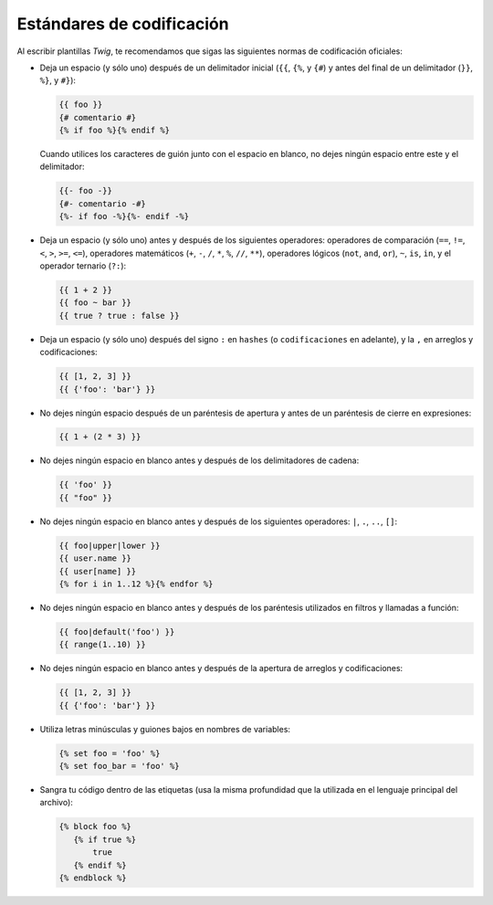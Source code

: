 Estándares de codificación
==========================

Al escribir plantillas *Twig*, te recomendamos que sigas las siguientes normas de codificación oficiales:

* Deja un espacio (y sólo uno) después de un delimitador inicial (``{{``, ``{%``, y ``{#``) y antes del final de un delimitador (``}}``, ``%}``, y ``#}``):

  .. code-block:: jinja

    {{ foo }}
    {# comentario #}
    {% if foo %}{% endif %}

  Cuando utilices los caracteres de guión junto con el espacio en blanco, no dejes ningún espacio entre este y el delimitador:

  .. code-block:: jinja

    {{- foo -}}
    {#- comentario -#}
    {%- if foo -%}{%- endif -%}

* Deja un espacio (y sólo uno) antes y después de los siguientes operadores:
  operadores de comparación (``==``, ``!=``, ``<``, ``>``, ``>=``, ``<=``), operadores matemáticos (``+``, ``-``, ``/``, ``*``, ``%``, ``//``, ``**``), operadores lógicos (``not``, ``and``, ``or``), ``~``, ``is``, ``in``, y el operador ternario (``?:``):

  .. code-block:: jinja

     {{ 1 + 2 }}
     {{ foo ~ bar }}
     {{ true ? true : false }}

* Deja un espacio (y sólo uno) después del signo ``:`` en ``hashes`` (o ``codificaciones`` en adelante), y la ``,`` en arreglos y codificaciones:

  .. code-block:: jinja

     {{ [1, 2, 3] }}
     {{ {'foo': 'bar'} }}

* No dejes ningún espacio después de un paréntesis de apertura y antes de un paréntesis de cierre en expresiones:

  .. code-block:: jinja

    {{ 1 + (2 * 3) }}

* No dejes ningún espacio en blanco antes y después de los delimitadores de cadena:

  .. code-block:: jinja

    {{ 'foo' }}
    {{ "foo" }}

* No dejes ningún espacio en blanco antes y después de los siguientes operadores: ``|``, ``.``, ``..``, ``[]``:

  .. code-block:: jinja

    {{ foo|upper|lower }}
    {{ user.name }}
    {{ user[name] }}
    {% for i in 1..12 %}{% endfor %}

* No dejes ningún espacio en blanco antes y después de los paréntesis utilizados en filtros y llamadas a función:

  .. code-block:: jinja

     {{ foo|default('foo') }}
     {{ range(1..10) }}

* No dejes ningún espacio en blanco antes y después de la apertura de arreglos y codificaciones:

  .. code-block:: jinja

     {{ [1, 2, 3] }}
     {{ {'foo': 'bar'} }}

* Utiliza letras minúsculas y guiones bajos en nombres de variables:

  .. code-block:: jinja

     {% set foo = 'foo' %}
     {% set foo_bar = 'foo' %}

* Sangra tu código dentro de las etiquetas (usa la misma profundidad que la utilizada en el lenguaje principal del archivo):

  .. code-block:: jinja

     {% block foo %}
        {% if true %}
            true
        {% endif %}
     {% endblock %}
